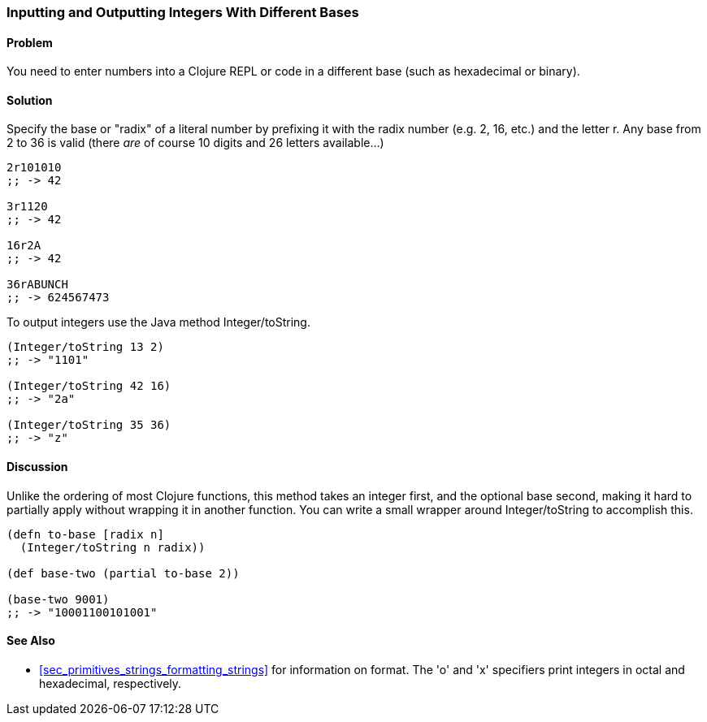 [au="Ryan Neufeld"]
=== Inputting and Outputting Integers With Different Bases

==== Problem

You need to enter numbers into a Clojure REPL or code in a different base (such as hexadecimal or binary).

==== Solution

Specify the base or "radix" of a literal number by prefixing it with
the radix number (e.g. 2, 16, etc.) and the letter +r+. Any base from
2 to 36 is valid (there _are_ of course 10 digits and 26 letters available...)

[source,clojure]
----
2r101010
;; -> 42

3r1120
;; -> 42

16r2A
;; -> 42

36rABUNCH
;; -> 624567473
----

To output integers use the Java method +Integer/toString+.

[source,clojure]
----
(Integer/toString 13 2)
;; -> "1101"

(Integer/toString 42 16)
;; -> "2a"

(Integer/toString 35 36)
;; -> "z"
----

==== Discussion

Unlike the
ordering of most Clojure functions, this method takes an integer
first, and the optional base second, making it hard to partially
apply without wrapping it in another function. You can write a small
wrapper around +Integer/toString+ to accomplish this.

[source,clojure]
----
(defn to-base [radix n]
  (Integer/toString n radix))

(def base-two (partial to-base 2))

(base-two 9001)
;; -> "10001100101001"
----

==== See Also

* <<sec_primitives_strings_formatting_strings>> for information on
  +format+. The 'o' and 'x' specifiers print integers in octal and
  hexadecimal, respectively.
